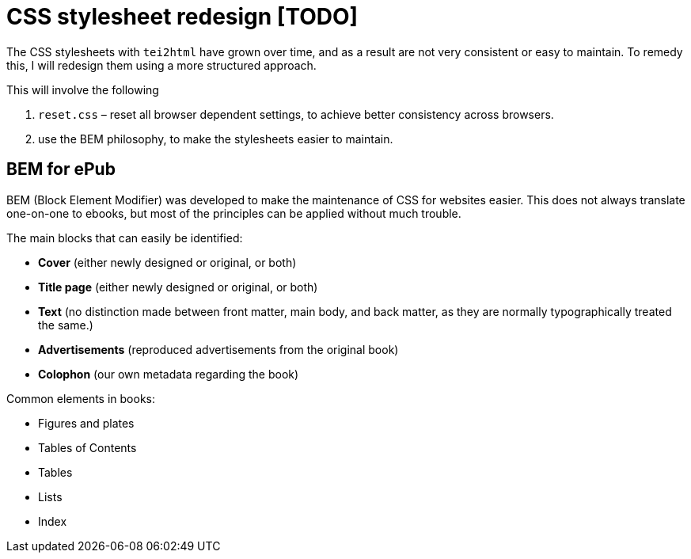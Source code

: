 = CSS stylesheet redesign [TODO]

The CSS stylesheets with `tei2html` have grown over time, and as a result are not very consistent or easy to maintain. To remedy this, I will redesign them using a more structured approach.

This will involve the following

. `reset.css` – reset all browser dependent settings, to achieve better consistency across browsers.
. use the BEM philosophy, to make the stylesheets easier to maintain.

== BEM for ePub

BEM (Block Element Modifier) was developed to make the maintenance of CSS for websites easier. This does not always translate one-on-one to ebooks, but most of the principles can be applied without much trouble.

The main blocks that can easily be identified:

* *Cover* (either newly designed or original, or both)
* *Title page* (either newly designed or original, or both)
* *Text* (no distinction made between front matter, main body, and back matter, as they are normally typographically treated the same.)
* *Advertisements* (reproduced advertisements from the original book)
* *Colophon* (our own metadata regarding the book)

Common elements in books:

* Figures and plates
* Tables of Contents
* Tables
* Lists
* Index
